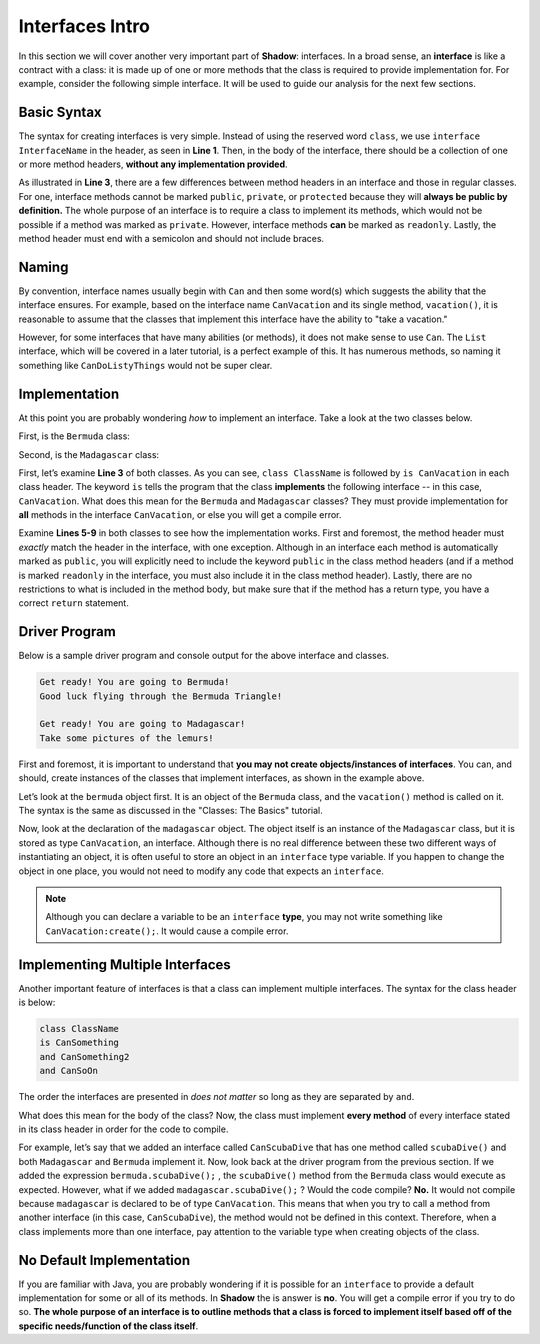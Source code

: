 Interfaces Intro
----------------
In this section we will cover another very important part of **Shadow**: interfaces. In a broad sense, an **interface** is like a contract with a class: it is made up of one or more methods that the class is required to provide implementation for. For example, consider the following simple interface. It will be used to guide our analysis for the next few sections. 

.. code-block:: shadow 
    :linenos: 

    interface tutorials:interfaces@CanVacation
    {
        vacation() => (); 
    }

Basic Syntax
^^^^^^^^^^^^

The syntax for creating interfaces is very simple. Instead of using the reserved word ``class``, we use ``interface InterfaceName`` in the header, as seen in **Line 1**. Then, in the body of the interface, there should be a collection of one or more method headers, **without any implementation provided**. 

As illustrated in **Line 3**, there are a few differences between method headers in an interface and those in regular classes. For one, interface methods cannot be marked ``public``, ``private``, or ``protected`` because they will **always be public by definition.** The whole purpose of an interface is to require a class to implement its methods, which would not be possible if a method was marked as ``private``. However, interface methods **can** be marked as ``readonly``. Lastly, the method header must end with a semicolon and should not include braces. 

Naming
^^^^^^

By convention, interface names usually begin with ``Can`` and then some word(s) which suggests the ability that the interface ensures. For example, based on the interface name ``CanVacation`` and its single method, ``vacation()``, it is reasonable to assume that the classes that implement this interface have the ability to "take a vacation." 

However, for some interfaces that have many abilities (or methods), it does not make sense to use ``Can``. The ``List`` interface, which will be covered in a later tutorial, is a perfect example of this. It has numerous methods, so naming it something like ``CanDoListyThings`` would not be super clear. 

Implementation
^^^^^^^^^^^^^^
At this point you are probably wondering *how* to implement an interface. Take a look at the two classes below. 

First, is the ``Bermuda`` class: 


.. code-block:: shadow 
    :linenos: 

    import shadow:io@Console;

    class tutorials:interfaces@Bermuda is CanVacation 
    {
        public vacation() => ()
	{
	    Console.printLine("Get ready! You are going to " # this # "!"); 
	    Console.printLine("Good luck flying through the Bermuda Triangle!"); 
	}
	
	public readonly toString() => (String) 
	{
	    return "Bermuda"; 
	}

    }


Second, is the ``Madagascar`` class: 

.. code-block:: shadow 
    :linenos: 


    import shadow:io@Console;

    class tutorials:interfaces@Madagascar is CanVacation 
    {
        public vacation() => ()
	{
	    Console.printLine("Get ready! You are going to " # this # "!"); 
	    Console.printLine("Take some pictures of the lemurs!"); 
	}
	
	public readonly toString() => (String) 
	{
	    return "Madagascar"; 
	}

    }


First, let’s examine **Line 3** of both classes. As you can see, ``class ClassName`` is followed by ``is CanVacation`` in each class header. The keyword ``is`` tells the program that the class **implements** the following interface -- in this case, ``CanVacation``. What does this mean for the ``Bermuda`` and ``Madagascar`` classes? They must provide implementation for **all** methods in the interface ``CanVacation``, or else you will get a compile error. 

Examine **Lines 5-9** in both classes to see how the implementation works. First and foremost, the method header must *exactly* match the header in the interface, with one exception. Although in an interface each method is automatically marked as ``public``, you will explicitly need to include the keyword ``public`` in the class method headers (and if a method is marked ``readonly`` in the interface, you must also include it in the class method header). Lastly, there are no restrictions to what is included in the method body, but make sure that if the method has a return type, you have a correct ``return`` statement. 


Driver Program
^^^^^^^^^^^^^^


Below is a sample driver program and console output for the above interface and classes. 


.. code-block:: shadow 
    :linenos: 

    Bermuda bermuda = Bermuda:create(); 
    bermuda.vacation(); 
    Console.printLine(); 
		
    CanVacation madagascar = Madagascar:create(); 
    madagascar.vacation(); 
		

.. code-block:: console

    Get ready! You are going to Bermuda!
    Good luck flying through the Bermuda Triangle!

    Get ready! You are going to Madagascar!
    Take some pictures of the lemurs!


First and foremost, it is important to understand that **you may not create objects/instances of interfaces**. You can, and should, create instances of the classes that implement interfaces, as shown in the example above. 

Let’s look at the ``bermuda`` object first. It is an object of the ``Bermuda`` class, and the ``vacation()`` method is called on it. The syntax is the same as discussed in the "Classes: The Basics" tutorial. 

Now, look at the declaration of the ``madagascar`` object. The object itself is an instance of the ``Madagascar`` class, but it is stored as type ``CanVacation``, an interface. Although there is no real difference between these two different ways of instantiating an object, it is often useful to store an object in an  ``interface`` type variable. If you happen to change the object in one place, you would not need to modify any code that expects an ``interface``. 

.. note:: Although you can declare a variable to be an ``interface`` **type**, you may not write something like ``CanVacation:create();``. It would cause a compile error. 

Implementing Multiple Interfaces
^^^^^^^^^^^^^^^^^^^^^^^^^^^^^^^^

Another important feature of interfaces is that a class can implement multiple interfaces. The syntax for the class header is below: 

.. code-block:: shadow 

    class ClassName 
    is CanSomething
    and CanSomething2
    and CanSoOn

The order the interfaces are presented in *does not matter* so long as they are separated by ``and``. 

What does this mean for the body of the class? Now, the class must implement **every method** of every interface stated in its class header in order for the code to compile. 

For example, let’s say that we added an interface called ``CanScubaDive`` that has one method called ``scubaDive()`` and both ``Madagascar`` and ``Bermuda`` implement it. Now, look back at the driver program from the previous section. If we added the expression ``bermuda.scubaDive();`` , the ``scubaDive()`` method from the ``Bermuda`` class would execute as expected. However, what if we added ``madagascar.scubaDive();`` ? Would the code compile? **No.** It would not compile because ``madagascar`` is declared to be of type ``CanVacation``. This means that when you try to call a method from another interface (in this case, ``CanScubaDive``), the method would not be defined in this context. Therefore, when a class implements more than one interface, pay attention to the variable type when creating objects of the class. 

No Default Implementation
^^^^^^^^^^^^^^^^^^^^^^^^^

If you are familiar with Java, you are probably wondering if it is possible for an ``interface`` to provide a default implementation for some or all of its methods. In **Shadow** the is answer is **no**. You will get a compile error if you try to do so. **The whole purpose of an interface is to outline methods that a class is forced to implement itself based off of the specific needs/function of the class itself**. 

















